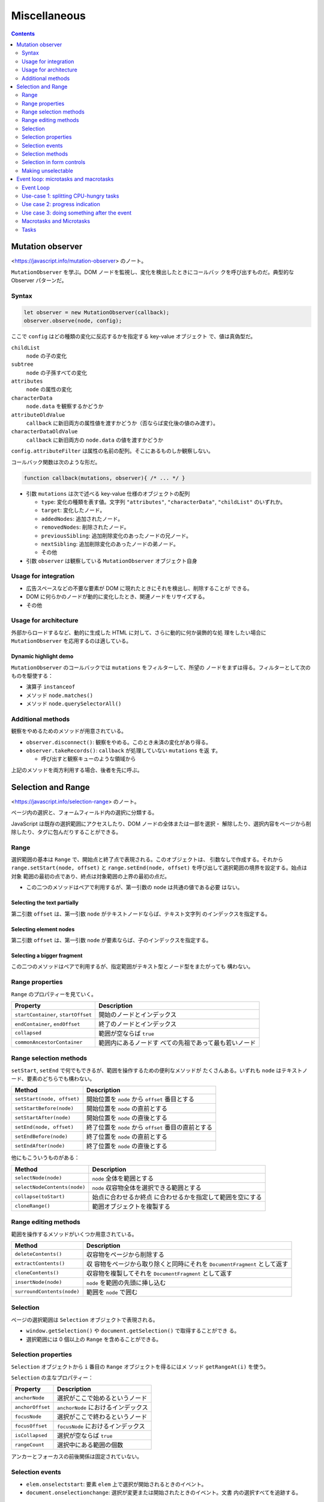 ======================================================================
Miscellaneous
======================================================================

.. contents::
   :depth: 2

Mutation observer
======================================================================

<https://javascript.info/mutation-observer> のノート。

``MutationObserver`` を学ぶ。DOM ノードを監視し、変化を検出したときにコールバッ
クを呼び出すものだ。典型的な Observer パターンだ。

Syntax
----------------------------------------------------------------------

.. code:: javascript

   let observer = new MutationObserver(callback);
   observer.observe(node, config);

ここで ``config`` はどの種類の変化に反応するかを指定する key-value オブジェクト
で、値は真偽型だ。

``childList``
  ``node`` の子の変化
``subtree``
  ``node`` の子孫すべての変化
``attributes``
  ``node`` の属性の変化
``characterData``
  ``node.data`` を観察するかどうか
``attributeOldValue``
  ``callback`` に新旧両方の属性値を渡すかどうか（否ならば変化後の値のみ渡す）。
``characterDataOldValue``
  ``callback`` に新旧両方の ``node.data`` の値を渡すかどうか

``config.attributeFilter`` は属性の名前の配列。そこにあるものしか観察しない。

コールバック関数は次のような形だ。

.. code:: javascript

   function callback(mutations, observer){ /* ... */ }

* 引数 ``mutations`` は次で述べる key-value 仕様のオブジェクトの配列

  * ``type``: 変化の種類を表す値。文字列 ``"attributes"``, ``"characterData"``,
    ``"childList"`` のいずれか。
  * ``target``: 変化したノード。
  * ``addedNodes``: 追加されたノード。
  * ``removedNodes``: 削除されたノード。
  * ``previousSibling``: 追加削除変化のあったノードの兄ノード。
  * ``nextSibling``: 追加削除変化のあったノードの弟ノード。
  * その他

* 引数 ``observer`` は観察している ``MutationObserver`` オブジェクト自身

Usage for integration
----------------------------------------------------------------------

* 広告スペースなどの不要な要素が DOM に現れたときにそれを検出し、削除することが
  できる。
* DOM に何らかのノードが動的に変化したとき、関連ノードをリサイズする。
* その他

Usage for architecture
----------------------------------------------------------------------

外部からロードするなど、動的に生成した HTML に対して、さらに動的に何か装飾的な処
理をしたい場合に ``MutationObserver`` を応用するのは適している。

Dynamic highlight demo
~~~~~~~~~~~~~~~~~~~~~~~~~~~~~~~~~~~~~~~~~~~~~~~~~~~~~~~~~~~~~~~~~~~~~~

``MutationObserver`` のコールバックでは ``mutations`` をフィルターして、所望の
ノードをまずは得る。フィルターとして次のものを駆使する：

* 演算子 ``instanceof``
* メソッド ``node.matches()``
* メソッド ``node.querySelectorAll()``

Additional methods
----------------------------------------------------------------------

観察をやめるためのメソッドが用意されている。

* ``observer.disconnect()``: 観察をやめる。このとき未済の変化があり得る。
* ``observer.takeRecords()``: ``callback`` が処理していない ``mutations`` を返
  す。

  * 呼び出すと観察キューのような領域から

上記のメソッドを両方利用する場合、後者を先に呼ぶ。

Selection and Range
======================================================================

<https://javascript.info/selection-range> のノート。

ページ内の選択と、フォームフィールド内の選択に分類する。

JavaScript は既存の選択範囲にアクセスしたり、DOM ノードの全体または一部を選択・
解除したり、選択内容をページから削除したり、タグに包んだりすることができる。

Range
----------------------------------------------------------------------

選択範囲の基本は ``Range`` で、開始点と終了点で表現される。このオブジェクトは、
引数なしで作成する。それから ``range.setStart(node, offset)`` と
``range.setEnd(node, offset)`` を呼び出して選択範囲の境界を設定する。始点は対象
範囲の最初の点であり、終点は対象範囲の上界の最初の点だ。

* この二つのメソッドはペアで利用するが、第一引数の ``node`` は共通の値である必要
  はない。

Selecting the text partially
~~~~~~~~~~~~~~~~~~~~~~~~~~~~~~~~~~~~~~~~~~~~~~~~~~~~~~~~~~~~~~~~~~~~~~

第二引数 ``offset`` は、第一引数 ``node`` がテキストノードならば、テキスト文字列
のインデックスを指定する。

Selecting element nodes
~~~~~~~~~~~~~~~~~~~~~~~~~~~~~~~~~~~~~~~~~~~~~~~~~~~~~~~~~~~~~~~~~~~~~~

第二引数 ``offset`` は、第一引数 ``node`` が要素ならば、子のインデックスを指定する。

Selecting a bigger fragment
~~~~~~~~~~~~~~~~~~~~~~~~~~~~~~~~~~~~~~~~~~~~~~~~~~~~~~~~~~~~~~~~~~~~~~

この二つのメソッドはペアで利用するが、指定範囲がテキスト型とノード型をまたがっても
構わない。

Range properties
----------------------------------------------------------------------

``Range`` のプロパティーを見ていく。

+----------------------------------+----------------------------------+
| Property                         | Description                      |
+==================================+==================================+
| ``startContainer``,              | 開始のノードとインデックス       |
| ``startOffset``                  |                                  |
+----------------------------------+----------------------------------+
| ``endContainer``, ``endOffset``  | 終了のノードとインデックス       |
+----------------------------------+----------------------------------+
| ``collapsed``                    | 範囲が空ならば ``true``          |
+----------------------------------+----------------------------------+
| ``commonAncestorContainer``      | 範囲内にあるノードす             |
|                                  | べての先祖であって最も若いノード |
+----------------------------------+----------------------------------+

Range selection methods
----------------------------------------------------------------------

``setStart``, ``setEnd`` で何でもできるが、範囲を操作するための便利なメソッドが
たくさんある。いずれも ``node`` はテキストノード、要素のどちらでも構わない。

+----------------------------+----------------------------------------+
| Method                     | Description                            |
+============================+========================================+
| ``setStart(node, offset)`` | 開始位置を ``node`` から ``offset``    |
|                            | 番目とする                             |
+----------------------------+----------------------------------------+
| ``setStartBefore(node)``   | 開始位置を ``node`` の直前とする       |
+----------------------------+----------------------------------------+
| ``setStartAfter(node)``    | 開始位置を ``node`` の直後とする       |
+----------------------------+----------------------------------------+
| ``setEnd(node, offset)``   | 終了位置を ``node`` から ``offset``    |
|                            | 番目の直前とする                       |
+----------------------------+----------------------------------------+
| ``setEndBefore(node)``     | 終了位置を ``node`` の直前とする       |
+----------------------------+----------------------------------------+
| ``setEndAfter(node)``      | 終了位置を ``node`` の直後とする       |
+----------------------------+----------------------------------------+

他にもこういうものがある：

+------------------------------+--------------------------------------+
| Method                       | Description                          |
+==============================+======================================+
| ``selectNode(node)``         | ``node`` 全体を範囲とする            |
+------------------------------+--------------------------------------+
| ``selectNodeContents(node)`` | ``node``                             |
|                              | 収容物全体を選択できる範囲とする     |
+------------------------------+--------------------------------------+
| ``collapse(toStart)``        | 始点に合わせるか終点                 |
|                              | に合わせるかを指定して範囲を空にする |
+------------------------------+--------------------------------------+
| ``cloneRange()``             | 範囲オブジェクトを複製する           |
+------------------------------+--------------------------------------+

Range editing methods
----------------------------------------------------------------------

範囲を操作するメソッドがいくつか用意されている。

+----------------------------+----------------------------------------+
| Method                     | Description                            |
+============================+========================================+
| ``deleteContents()``       | 収容物をページから削除する             |
+----------------------------+----------------------------------------+
| ``extractContents()``      | 収                                     |
|                            | 容物をページから取り除くと同時にそれを |
|                            | ``DocumentFragment`` として返す        |
+----------------------------+----------------------------------------+
| ``cloneContents()``        | 収容物を複製してそれを                 |
|                            | ``DocumentFragment`` として返す        |
+----------------------------+----------------------------------------+
| ``insertNode(node)``       | ``node`` を範囲の先頭に挿し込む        |
+----------------------------+----------------------------------------+
| ``surroundContents(node)`` | 範囲を ``node`` で囲む                 |
+----------------------------+----------------------------------------+

Selection
----------------------------------------------------------------------

ページの選択範囲は ``Selection`` オブジェクトで表現される。

* ``window.getSelection()`` や ``document.getSelection()`` で取得することができ
  る。
* 選択範囲には 0 個以上の ``Range`` を含めることができる。

Selection properties
----------------------------------------------------------------------

``Selection`` オブジェクトから ``i`` 番目の ``Range`` オブジェクトを得るにはメ
ソッド ``getRangeAt(i)`` を使う。

``Selection`` の主なプロパティー：

================ ===================================
Property         Description
================ ===================================
``anchorNode``   選択がここで始めるというノード
``anchorOffset`` ``anchorNode`` におけるインデックス
``focusNode``    選択がここで終わるというノード
``focusOffset``  ``focusNode`` におけるインデックス
``isCollapsed``  選択が空ならば ``true``
``rangeCount``   選択中にある範囲の個数
================ ===================================

アンカーとフォーカスの前後関係は固定されていない。

Selection events
----------------------------------------------------------------------

* ``elem.onselectstart``: 要素 ``elem`` 上で選択が開始されるときのイベント。
* ``document.onselectionchange``: 選択が変更または開始されたときのイベント。文書
  内の選択すべてを追跡する。

Selection tracking demo
~~~~~~~~~~~~~~~~~~~~~~~~~~~~~~~~~~~~~~~~~~~~~~~~~~~~~~~~~~~~~~~~~~~~~~

選択によってはアンカーもフォーカスも ``undefined`` となるようだ。

Selection copying demo
~~~~~~~~~~~~~~~~~~~~~~~~~~~~~~~~~~~~~~~~~~~~~~~~~~~~~~~~~~~~~~~~~~~~~~

プレーンテキストとして複製するか、書式を保ちつつ複製するかで方法を変える。

* ``document.getSelection().toString()``: プレーンテキストとして内容を得る。
* ``Selection`` を構成する各 ``Range`` に対して ``cloneContents()`` を順次呼び出
  す。戻り値の ``DocumentFragment`` を得られた順に何かする。

Selection methods
----------------------------------------------------------------------

基本的なメソッド：

====================== ========================================
Method                 Description
====================== ========================================
``getRangeAt(i)``      ``i`` 番目の ``Range`` オブジェクト
``addRange(range)``    （選択に含まれていない？）範囲を追加する
``removeRange(range)`` 指定の範囲を削除する
``removeAllRanges()``  範囲すべてを削除する
``empty()``            同上
====================== ========================================

便利メソッド：

``collapse(node, offset)``
  現在の選択範囲を ``node`` の ``offset`` 位置を指す空範囲とする
``setPosition(node, offset)``
  同上
``collapseToStart()``
  選択を現在のそれの開始位置にある空範囲に縮める
``collapseToEnd()``
  上の終了位置版
``extend(node, offset)``
  選択の focus を ``node`` の ``offset`` に動かす
``setBaseAndExtent(anchorNode, anchorOffset, focusNode, focusOffset)``
  いちばん詳細な指定で選択
``selectAllChildren(node)``
  ``node`` の子すべてを選択する
``deleteFromDocument()``
  内容をページから削除する
``containsNode(node, allowPartialContainment = false)``
  ``node`` を含んでいるか

置換でない方法のメソッドを使って選択を指定し直すときには、まず選択をリセットして
からメソッドを呼び出すのが安全だ。

Selection in form controls
----------------------------------------------------------------------

``INPUT`` や ``TEXTAREA`` のようなフォーム要素は、より単純な API で選択を取り扱う。

+------------------------+----------------------------------------------------+
| Property               | Description                                        |
+========================+====================================================+
| ``selectionStart``     | 選択開始位置                                       |
+------------------------+----------------------------------------------------+
| ``selectionEnd``       | 選択終了位置                                       |
+------------------------+----------------------------------------------------+
| ``selectionDirection`` | 選択方向を表す文字列 "forward", "backward", "none" |
+------------------------+----------------------------------------------------+

============ ==============================
Event        Description
============ ==============================
``onselect`` 何かが選択されたときのイベント
============ ==============================

``select()``
  テキストボックスにあるすべてを選択する
``setSelectionRange(start, end, [direction])``
  テキストを選択する
``setRangeText(replacement, [start], [end], [selectionMode])``
  テキスト範囲を置換する

オプション引数 ``selectionMode`` は置換後の選択状態を指定する文字列だ：

``"select"``
  新しいテキストが選択となる。
``"start"``
  新しいテキストの先頭が選択（空）となる。
``"end"``
  新しいテキストの末尾が選択（空）となる。
``"preserve"``
  なるべく選択を保つ。

Example: tracking selection
~~~~~~~~~~~~~~~~~~~~~~~~~~~~~~~~~~~~~~~~~~~~~~~~~~~~~~~~~~~~~~~~~~~~~~

* イベント ``onselect`` は選択を削除した瞬間には発動しない。
* テキストボックス内の選択イベントは ``document.onselectionchange`` を引き起こさ
  い。

Example: moving cursor
~~~~~~~~~~~~~~~~~~~~~~~~~~~~~~~~~~~~~~~~~~~~~~~~~~~~~~~~~~~~~~~~~~~~~~

``selectionStart`` と ``selectionEnd`` を変更することで、選択範囲を設定すること
ができる。両者を同じ値にすると、キャレットをその位置に移動させる。

Example: modifying selection
~~~~~~~~~~~~~~~~~~~~~~~~~~~~~~~~~~~~~~~~~~~~~~~~~~~~~~~~~~~~~~~~~~~~~~

選択範囲の内容を変更するには、強力なメソッド ``setRangeText`` を使用する。

* 最も単純な引数一つの呼び出しでは、ユーザーが選択した範囲を置換してから範囲を解
  除する。
* デモのように、すべての引数を指定すると置換後のテキストが選択される。

Example: insert at cursor
~~~~~~~~~~~~~~~~~~~~~~~~~~~~~~~~~~~~~~~~~~~~~~~~~~~~~~~~~~~~~~~~~~~~~~

空範囲に対してメソッド ``setRangeText`` を使用すると、そこにテキストを追加するこ
とになる。

Making unselectable
----------------------------------------------------------------------

何かを選択不能にする三つの方法が述べられている。

* CSS で ``user-select: none`` を与える。
* ``onselectstart`` または ``onmousedown`` イベントで既定の処理を無効化する。
* 選択が起きた後に ``document.getSelection().empty()`` を呼び出す。

最後の方法は画面がチカチカするなどの副作用があるので、まず使われない。

Event loop: microtasks and macrotasks
======================================================================

<https://javascript.info/event-loop> のノート。

ブラウザー JavaScript の実行フローはイベントループに基づく。

Event Loop
----------------------------------------------------------------------

JavaScript でもイベントループの概念は他言語のそれとまったく同じようだ。ほとんど
の時間は何もしていない。スクリプト、ハンドラー、イベントがアクティブになった場合
に実行されるだけだ。

* イベントループが持つタスクキューを v8 用語でマクロタスクキューと呼ぶ。
* エンジンがタスクを実行している間、レンダリングは決して行われない。タスクの処理
  時間の長さは問題にならない。タスクが完了してからでないと DOM に変更が加えられ
  ない。
* タスクに時間がかかりすぎると、ブラウザーは他のタスクができなくなる。そのため、
  時間が経つと :guilabel:`Page Unresponsive` などの警報を出し、ページ全体でタス
  クを終了させようと言う。

Use-case 1: splitting CPU-hungry tasks
----------------------------------------------------------------------

CPU を食うタスクを小分けにしてキューに押し込む手法を考察している。
``setTimeout()`` で順次部分をキューに押し込むことで、タスク全体が画面をブロック
するのを緩和する。

* ``setTimeout()`` は最低でも 4ms 経過しないとコールバックをしない。そのため、ス
  ケジュールのタイミングにコツがいる。

Use case 2: progress indication
----------------------------------------------------------------------

時間がかかるタスクを小分けにしないと、画面を更新する次の機会はタスク全体の終了後
なので、プログレスバーのような進捗表示をすることができない。

Use case 3: doing something after the event
----------------------------------------------------------------------

``targ.dispatchEvent(event)`` 呼び出しを ``setTimeout()`` でラップするパターンの
おさらい。

Macrotasks and Microtasks
----------------------------------------------------------------------

* マクロタスクの他に、マイクロタスクという概念もある。
* マイクロタスクは私たちのコードからだけ発生する。それらは通常 ``Promise`` が生
  成する。``.then()``/``.catch()``/``.finally()`` ハンドラーの実行がマイクロタ
  スクになる。
* マイクロタスクは ``await`` の舞台裏としても使われる。
* 特殊な関数 ``queueMicrotask(func)`` がある。関数 ``func`` の実行をマイクロタス
  クキューに待つ。

すべてのマクロタスクの直後に、エンジンはマイクロタスクキューからすべてのタスクを
実行する。他のマクロタスク、レンダリング、その他の何かを実行する前に、マイクロタ
スクを実行する。

マイクロタスクはすべて、他のイベント処理、レンダリング、その他マクロタスクが行わ
れる前に完了する。これは重要だ。マイクロタスク間でアプリケーション環境が基本的に
同じであることが保証される。マウス座標の変更や新しいネットワークデータなどはな
い。

* ある関数を非同期で（現在のコードの後で）実行したいが、変更がレンダリングされた
  り新しいイベントが処理される前に実行したい場合は、関数 ``queueMicrotask`` を
  使ってスケジュールする。

  * プログレスバーのコードで ``setTimeout`` の代わりに ``queueMicrotask`` を使う
    と、数字の表示が最後の一度きりになる。

Tasks
----------------------------------------------------------------------

What will be the output of this code?
~~~~~~~~~~~~~~~~~~~~~~~~~~~~~~~~~~~~~~~~~~~~~~~~~~~~~~~~~~~~~~~~~~~~~~

直接実行して結果を確認してからそれを解答とするのは論外だ。
